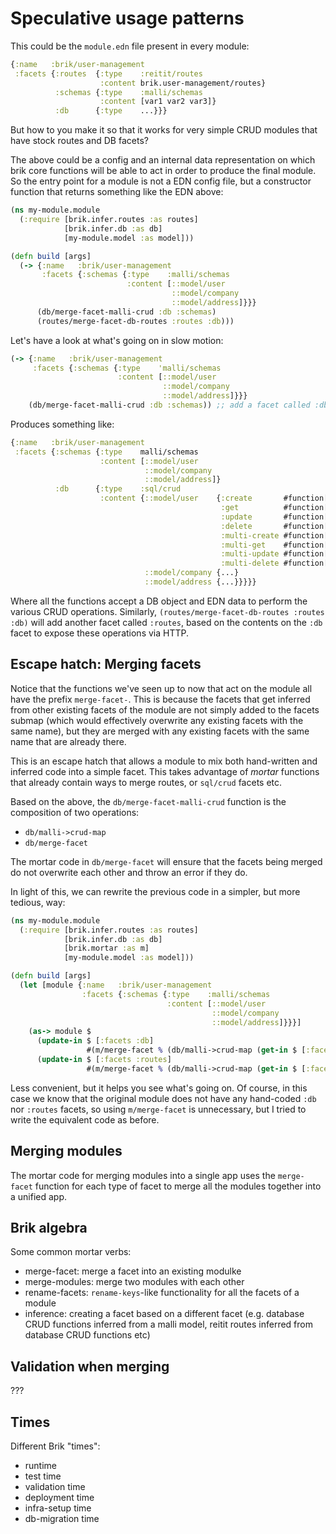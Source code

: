 * Speculative usage patterns

This could be the ~module.edn~ file present in every module:

#+BEGIN_SRC clojure
  {:name   :brik/user-management
   :facets {:routes  {:type    :reitit/routes
                      :content brik.user-management/routes}
            :schemas {:type    :malli/schemas
                      :content [var1 var2 var3]}
            :db      {:type    ...}}}
#+END_SRC

But how to you make it so that it works for very simple CRUD modules that have
stock routes and DB facets?

The above could be a config and an internal data representation on which brik
core functions will be able to act in order to produce the final module. So the
entry point for a module is not a EDN config file, but a constructor function
that returns something like the EDN above:

#+BEGIN_SRC clojure
  (ns my-module.module
    (:require [brik.infer.routes :as routes]
              [brik.infer.db :as db]
              [my-module.model :as model]))

  (defn build [args]
    (-> {:name   :brik/user-management
         :facets {:schemas {:type    :malli/schemas
                            :content [::model/user
                                      ::model/company
                                      ::model/address]}}}
        (db/merge-facet-malli-crud :db :schemas)
        (routes/merge-facet-db-routes :routes :db)))
#+END_SRC

Let's have a look at what's going on in slow motion:

#+BEGIN_SRC clojure
  (-> {:name   :brik/user-management
       :facets {:schemas {:type    'malli/schemas
                          :content [::model/user
                                    ::model/company
                                    ::model/address]}}}
      (db/merge-facet-malli-crud :db :schemas)) ;; add a facet called :db based on :schemas
#+END_SRC

Produces something like:

#+BEGIN_SRC clojure
  {:name   :brik/user-management
   :facets {:schemas {:type    malli/schemas
                      :content [::model/user
                                ::model/company
                                ::model/address]}
            :db      {:type    :sql/crud
                      :content {::model/user    {:create       #function[...]
                                                 :get          #function[...]
                                                 :update       #function[...]
                                                 :delete       #function[...]
                                                 :multi-create #function[...]
                                                 :multi-get    #function[...]
                                                 :multi-update #function[...]
                                                 :multi-delete #function[...]}
                                ::model/company {...}
                                ::model/address {...}}}}}
#+END_SRC

Where all the functions accept a DB object and EDN data to perform the various
CRUD operations. Similarly, ~(routes/merge-facet-db-routes :routes :db)~ will
add another facet called ~:routes~, based on the contents on the ~:db~ facet to
expose these operations via HTTP.

** Escape hatch: Merging facets

Notice that the functions we've seen up to now that act on the module all have
the prefix ~merge-facet-~. This is because the facets that get inferred from
other existing facets of the module are not simply added to the facets submap
(which would effectively overwrite any existing facets with the same name), but
they are merged with any existing facets with the same name that are already
there.

This is an escape hatch that allows a module to mix both hand-written and
inferred code into a simple facet. This takes advantage of /mortar/ functions
that already contain ways to merge routes, or ~sql/crud~ facets etc.

Based on the above, the ~db/merge-facet-malli-crud~ function is the composition
of two operations:

- ~db/malli->crud-map~
- ~db/merge-facet~

The mortar code in ~db/merge-facet~ will ensure that the facets being merged do
not overwrite each other and throw an error if they do.

In light of this, we can rewrite the previous code in a simpler, but more
tedious, way:

#+BEGIN_SRC clojure
  (ns my-module.module
    (:require [brik.infer.routes :as routes]
              [brik.infer.db :as db]
              [brik.mortar :as m]
              [my-module.model :as model]))

  (defn build [args]
    (let [module {:name   :brik/user-management
                  :facets {:schemas {:type    :malli/schemas
                                     :content [::model/user
                                               ::model/company
                                               ::model/address]}}}]
      (as-> module $
        (update-in $ [:facets :db]
                   #(m/merge-facet % (db/malli->crud-map (get-in $ [:facets :schemas]))))
        (update-in $ [:facets :routes]
                   #(m/merge-facet % (db/malli->crud-map (get-in $ [:facets :db])))))))
#+END_SRC

Less convenient, but it helps you see what's going on. Of course, in this case
we know that the original module does not have any hand-coded ~:db~ nor
~:routes~ facets, so using ~m/merge-facet~ is unnecessary, but I tried to write
the equivalent code as before.

** Merging modules

The mortar code for merging modules into a single app uses the ~merge-facet~
function for each type of facet to merge all the modules together into a unified
app.

** Brik algebra

Some common mortar verbs:

- merge-facet: merge a facet into an existing modulke
- merge-modules: merge two modules with each other
- rename-facets: ~rename-keys~-like functionality for all the facets of a module
- inference: creating a facet based on a different facet (e.g. database CRUD
  functions inferred from a malli model, reitit routes inferred from database
  CRUD functions etc)

** Validation when merging

???

** Times

Different Brik "times":

- runtime
- test time
- validation time
- deployment time
- infra-setup time
- db-migration time
